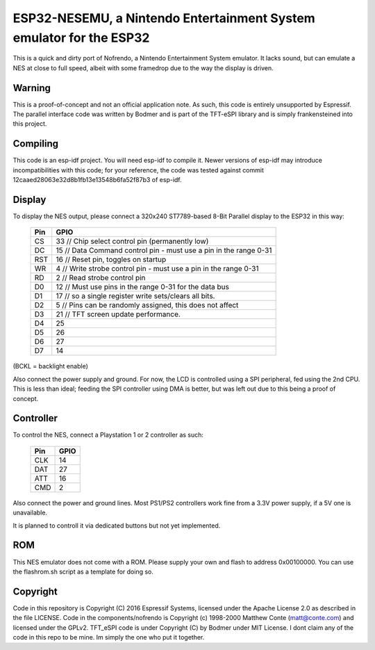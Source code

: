 ESP32-NESEMU, a Nintendo Entertainment System emulator for the ESP32
====================================================================

This is a quick and dirty port of Nofrendo, a Nintendo Entertainment System emulator. It lacks sound, but can emulate a NES at close
to full speed, albeit with some framedrop due to the way the display is driven.

Warning
-------

This is a proof-of-concept and not an official application note. As such, this code is entirely unsupported by Espressif.
The parallel interface code was written by Bodmer and is part of the TFT-eSPI library and is simply frankensteined into this project.


Compiling
---------

This code is an esp-idf project. You will need esp-idf to compile it. Newer versions of esp-idf may introduce incompatibilities with this code;
for your reference, the code was tested against commit 12caaed28063e32d8b1fb13e13548b6fa52f87b3 of esp-idf.


Display
-------

To display the NES output, please connect a 320x240 ST7789-based 8-Bit Parallel display to the ESP32 in this way:

    =====  =======================
    Pin    GPIO
    =====  =======================
    CS      33  // Chip select control pin (permanently low)
    DC      15  // Data Command control pin - must use a pin in the range 0-31
    RST     16  // Reset pin, toggles on startup
    WR      4   // Write strobe control pin - must use a pin in the range 0-31
    RD      2   // Read strobe control pin

    D0      12  // Must use pins in the range 0-31 for the data bus
    D1      17  // so a single register write sets/clears all bits.
    D2      5   // Pins can be randomly assigned, this does not affect
    D3      21  // TFT screen update performance.
    D4      25
    D5      26
    D6      27
    D7      14
    =====  =======================

(BCKL = backlight enable)

Also connect the power supply and ground. For now, the LCD is controlled using a SPI peripheral, fed using the 2nd CPU. This is less than ideal; feeding
the SPI controller using DMA is better, but was left out due to this being a proof of concept.


Controller
----------

To control the NES, connect a Playstation 1 or 2 controller as such:

    =====  =====
    Pin    GPIO
    =====  =====
    CLK    14
    DAT    27
    ATT    16
    CMD    2
    =====  =====

Also connect the power and ground lines. Most PS1/PS2 controllers work fine from a 3.3V power supply, if a 5V one is unavailable.

It is planned to controll it via dedicated buttons but not yet implemented.

ROM
---
This NES emulator does not come with a ROM. Please supply your own and flash to address 0x00100000. You can use the flashrom.sh script as a template for doing so.

Copyright
---------

Code in this repository is Copyright (C) 2016 Espressif Systems, licensed under the Apache License 2.0 as described in the file LICENSE. Code in the
components/nofrendo is Copyright (c) 1998-2000 Matthew Conte (matt@conte.com) and licensed under the GPLv2.
TFT_eSPI code is under Copyright (C) by Bodmer under MIT License.
I dont claim any of the code in this repo to be mine. Im simply the one who put it together.

